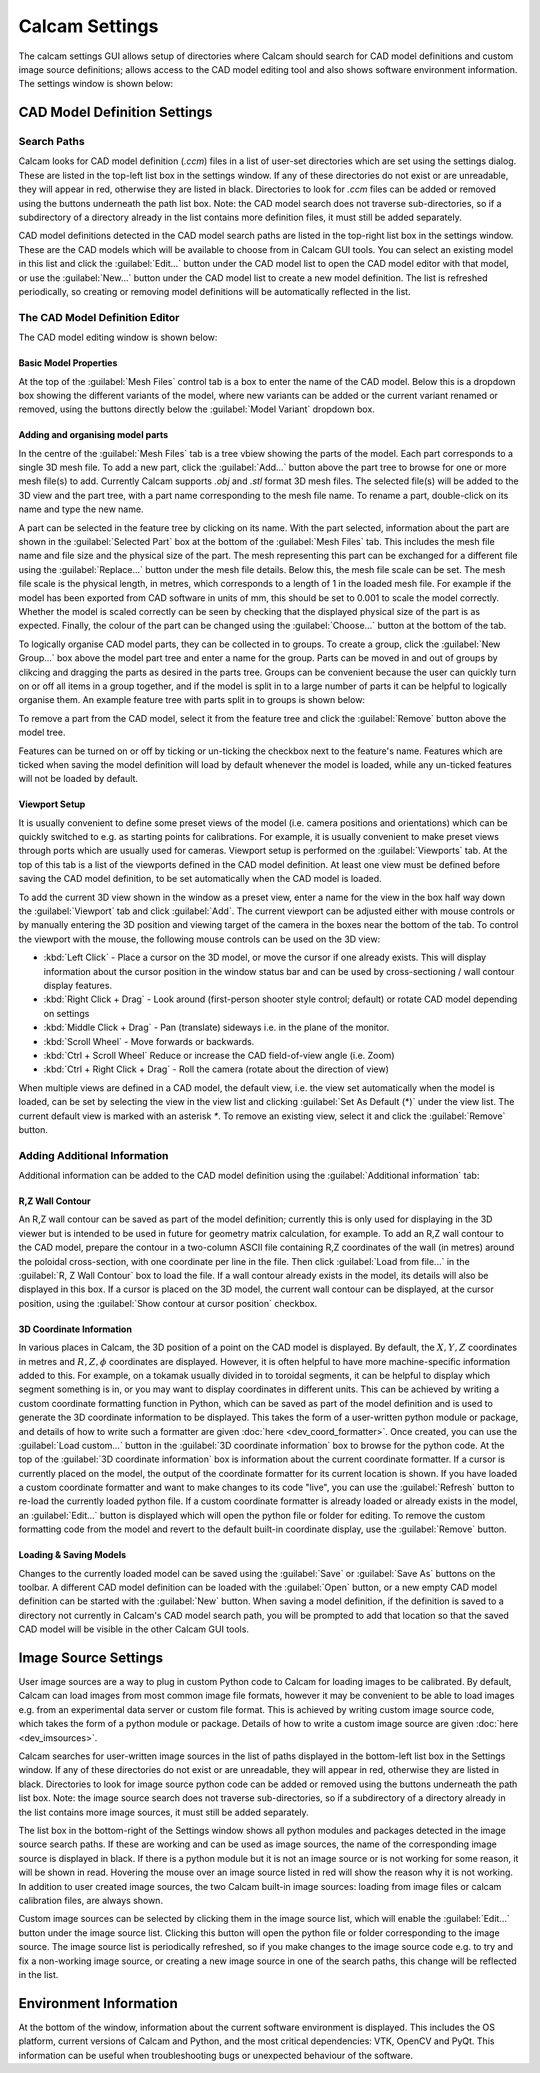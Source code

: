 ===============
Calcam Settings
===============

The calcam settings GUI allows setup of directories where Calcam should search for CAD model definitions and custom image source definitions; allows access to the CAD model editing tool and also shows software environment information. The settings window is shown below:

.. image:: images/screenshots/settings.png
   :alt: Settings Window Screenshot

CAD Model Definition Settings
-----------------------------

Search Paths
~~~~~~~~~~~~
Calcam looks for CAD model definition (`.ccm`) files in a list of user-set directories which are set using the settings dialog. These are listed in the top-left list box in the settings window. If any of these directories do not exist or are unreadable, they will appear in red, otherwise they are listed in black. Directories to look for `.ccm` files can be added or removed using the buttons underneath the path list box. Note: the CAD model search does not traverse sub-directories, so if a subdirectory of a directory already in the list contains more definition files, it must still be added separately.

CAD model definitions detected in the CAD model search paths are listed in the top-right list box in the settings window. These are the CAD models which will be available to choose from in Calcam GUI tools. You can select an existing model in this list and click the :guilabel:`Edit...` button under the CAD model list to open the CAD model editor with that model, or use the :guilabel:`New...` button under the CAD model list to create a new model definition. The list is refreshed periodically, so creating or removing model definitions will be automatically reflected in the list.


.. _cad_editor:

The CAD Model Definition Editor
~~~~~~~~~~~~~~~~~~~~~~~~~~~~~~~
The CAD model editing window is shown below:

.. image:: images/screenshots/cad_edit_annotated.png
   :alt: CAD editor window screenshot

Basic Model Properties
**********************
At the top of the :guilabel:`Mesh Files` control tab is a box to enter the name of the CAD model. Below this is a dropdown box showing the different variants of the model, where new variants can be added or the current variant renamed or removed, using the buttons directly below the :guilabel:`Model Variant` dropdown box.

Adding and organising model parts
*********************************
In the centre of the :guilabel:`Mesh Files` tab is a tree vbiew showing the parts of the model. Each part corresponds to a single 3D mesh file. To add a new part, click the :guilabel:`Add...` button above the part tree to browse for one or more mesh file(s) to add. Currently Calcam supports `.obj` and `.stl` format 3D mesh files. The selected file(s) will be added to the 3D view and the part tree, with a part name corresponding to the mesh file name. To rename a part, double-click on its name and type the new name. 

A part can be selected in the feature tree by clicking on its name. With the part selected, information about the part are shown in the :guilabel:`Selected Part` box at the bottom of the :guilabel:`Mesh Files` tab. This includes the mesh file name and file size and the physical size of the part. The mesh representing this part can be exchanged for a different file using the :guilabel:`Replace...` button under the mesh file details. Below this, the mesh file scale can be set. The mesh file scale is the physical length, in metres, which corresponds to a length of 1 in the loaded mesh file. For example if the model has been exported from CAD software in units of mm, this should be set to 0.001 to scale the model correctly. Whether the model is scaled correctly can be seen by checking that the displayed physical size of the part is as expected. Finally, the colour of the part can be changed using the :guilabel:`Choose...` button at the bottom of the tab.

To logically organise CAD model parts, they can be collected in to groups. To create a group, click the :guilabel:`New Group...` box above the model part tree and enter a name for the group. Parts can be moved in and out of groups by clikcing and dragging the parts as desired in the parts tree. Groups can be convenient because the user can quickly turn on or off all items in a group together, and if the model is split in to a large number of parts it can be helpful to logically organise them. An example feature tree with parts split in to groups is shown below:

.. image:: images/screenshots/model_parts_grouped.png
   :alt: Grouped CAD model parts


To remove a part from the CAD model, select it from the feature tree and click the :guilabel:`Remove` button above the model tree.

Features can be turned on or off by ticking or un-ticking the checkbox next to the feature's name. Features which are ticked when saving the model definition will load by default whenever the model is loaded, while any un-ticked features will not be loaded by default.

Viewport Setup
**************
It is usually convenient to define some preset views of the model (i.e. camera positions and orientations) which can be quickly switched to e.g. as starting points for calibrations. For example, it is usually convenient to make preset views through ports which are usually used for cameras. Viewport setup is performed on the :guilabel:`Viewports` tab. At the top of this tab is a list of the viewports defined in the CAD model definition. At least one view must be defined before saving the CAD model definition, to be set automatically when the CAD model is loaded.

To add the current 3D view shown in the window as a preset view, enter a name for the view in the box half way down the :guilabel:`Viewport` tab and click :guilabel:`Add`. The current viewport can be adjusted either with mouse controls or by manually entering the 3D position and viewing target of the camera in the boxes near the bottom of the tab. To control the viewport with the mouse, the following mouse controls can be used on the 3D view:

- :kbd:`Left Click` - Place a cursor on the 3D model, or move the cursor if one already exists. This will display information about the cursor position in the window status bar and can be used by cross-sectioning / wall contour display features.
- :kbd:`Right Click + Drag` - Look around (first-person shooter style control; default) or rotate CAD model depending on settings
- :kbd:`Middle Click + Drag` - Pan (translate) sideways i.e. in the plane of the monitor.
- :kbd:`Scroll Wheel` - Move forwards or backwards.
- :kbd:`Ctrl + Scroll Wheel` Reduce or increase the CAD field-of-view angle (i.e. Zoom)
- :kbd:`Ctrl + Right Click + Drag` - Roll the camera (rotate about the direction of view)

When multiple views are defined in a CAD model, the default view, i.e. the view set automatically when the model is loaded, can be set by selecting the view in the view list and clicking :guilabel:`Set As Default (*)` under the view list. The current default view is marked with an asterisk `*`. To remove an existing view, select it and click the :guilabel:`Remove` button.


Adding Additional Information
~~~~~~~~~~~~~~~~~~~~~~~~~~~~~
Additional information can be added to the CAD model definition using the :guilabel:`Additional information` tab:

R,Z Wall Contour
****************
An R,Z wall contour can be saved as part of the model definition; currently this is only used for displaying in the 3D viewer but is intended to be used in future for geometry matrix calculation, for example. To add an R,Z wall contour to the CAD model, prepare the contour in a two-column ASCII file containing R,Z coordinates of the wall (in metres) around the poloidal cross-section, with one coordinate per line in the file. Then click :guilabel:`Load from file...` in the :guilabel:`R, Z Wall Contour` box to load the file. If a wall contour already exists in the model, its details will also be displayed in this box. If a cursor is placed on the 3D model, the current wall contour can be displayed, at the cursor position, using the :guilabel:`Show contour at cursor position` checkbox.

3D Coordinate Information
*************************
In various places in Calcam, the 3D position of a point on the CAD model is displayed. By default, the :math:`X,Y,Z` coordinates in metres and :math:`R,Z,\phi` coordinates are displayed. However, it is often helpful to have more machine-specific information added to this. For example, on a tokamak usually divided in to toroidal segments, it can be helpful to display which segment something is in, or you may want to display coordinates in different units. This can be achieved by writing a custom coordinate formatting function in Python, which can be saved as part of the model definition and is used to generate the 3D coordinate information to be displayed. This takes the form of a user-written python module or package, and details of how to write such a formatter are given :doc:`here <dev_coord_formatter>`. Once created, you can use the :guilabel:`Load custom...` button in the :guilabel:`3D coordinate information` box to browse for the python code. At the top of the :guilabel:`3D coordinate information` box is information about the current coordinate formatter. If a cursor is currently placed on the model, the output of the coordinate formatter for its current location is shown. If you have loaded a custom coordinate formatter and want to make changes to its code "live", you can use the :guilabel:`Refresh` button to re-load the currently loaded python file. If a custom coordinate formatter is already loaded or already exists in the model, an :guilabel:`Edit...` button is displayed which will open the python file or folder for editing. To remove the custom formatting code from the model and revert to the default built-in coordinate display, use the :guilabel:`Remove` button.

Loading & Saving Models
***********************
Changes to the currently loaded model can be saved using the :guilabel:`Save` or :guilabel:`Save As` buttons on the toolbar. A different CAD model definition can be loaded with the :guilabel:`Open` button, or a new empty CAD model definition can be started with the :guilabel:`New` button. When saving a model definition, if the definition is saved to a directory not currently in Calcam's CAD model search path, you will be prompted to add that location so that the saved CAD model will be visible in the other Calcam GUI tools.


Image Source Settings
---------------------
User image sources are a way to plug in custom Python code to Calcam for loading images to be calibrated. By default, Calcam can load images from most common image file formats, however it may be convenient to be able to load images e.g. from an experimental data server or custom file format. This is achieved by writing custom image source code, which takes the form of a python module or package. Details of how to write a custom image source are given :doc:`here <dev_imsources>`.

Calcam searches for user-written image sources in the list of paths displayed in the bottom-left list box in the Settings window.  If any of these directories do not exist or are unreadable, they will appear in red, otherwise they are listed in black. Directories to look for image source python code can be added or removed using the buttons underneath the path list box. Note: the image source search does not traverse sub-directories, so if a subdirectory of a directory already in the list contains more image sources, it must still be added separately.

The list box in the bottom-right of the Settings window shows all python modules and packages detected in the image source search paths. If these are working and can be used as image sources, the name of the corresponding image source is displayed in black. If there is a python module but it is not an image source or is not working for some reason, it will be shown in read. Hovering the mouse over an image source listed in red will show the reason why it is not working. In addition to user created image sources, the two Calcam built-in image sources: loading from image files or calcam calibration files, are always shown.

Custom image sources can be selected by clicking them in the image source list, which will enable the :guilabel:`Edit...` button under the image source list. Clicking this button will open the python file or folder corresponding to the image source. The image source list is periodically refreshed, so if you make changes to the image source code e.g. to try and fix a non-working image source, or creating a new image source in one of the search paths, this change will be reflected in the list.

Environment Information
-----------------------
At the bottom of the window, information about the current software environment is displayed. This includes the OS platform, current versions of Calcam and Python, and the most critical dependencies: VTK, OpenCV and PyQt. This information can be useful when troubleshooting bugs or unexpected behaviour of the software.